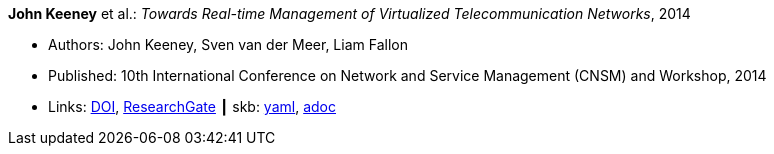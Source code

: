 //
// This file was generated by SKB-Dashboard, task 'lib-yaml2src'
// - on Tuesday November  6 at 21:14:42
// - skb-dashboard: https://www.github.com/vdmeer/skb-dashboard
//

*John Keeney* et al.: _Towards Real-time Management of Virtualized Telecommunication Networks_, 2014

* Authors: John Keeney, Sven van der Meer, Liam Fallon
* Published: 10th International Conference on Network and Service Management (CNSM) and Workshop, 2014
* Links:
      link:https://doi.org/10.1109/CNSM.2014.7014200[DOI],
      link:https://www.researchgate.net/publication/272164781_Towards_Real-time_Management_of_Virtualized_Telecommunication_Networks[ResearchGate]
    ┃ skb:
        https://github.com/vdmeer/skb/tree/master/data/library/inproceedings/2010/keeney-2014-cnsm.yaml[yaml],
        https://github.com/vdmeer/skb/tree/master/data/library/inproceedings/2010/keeney-2014-cnsm.adoc[adoc]

